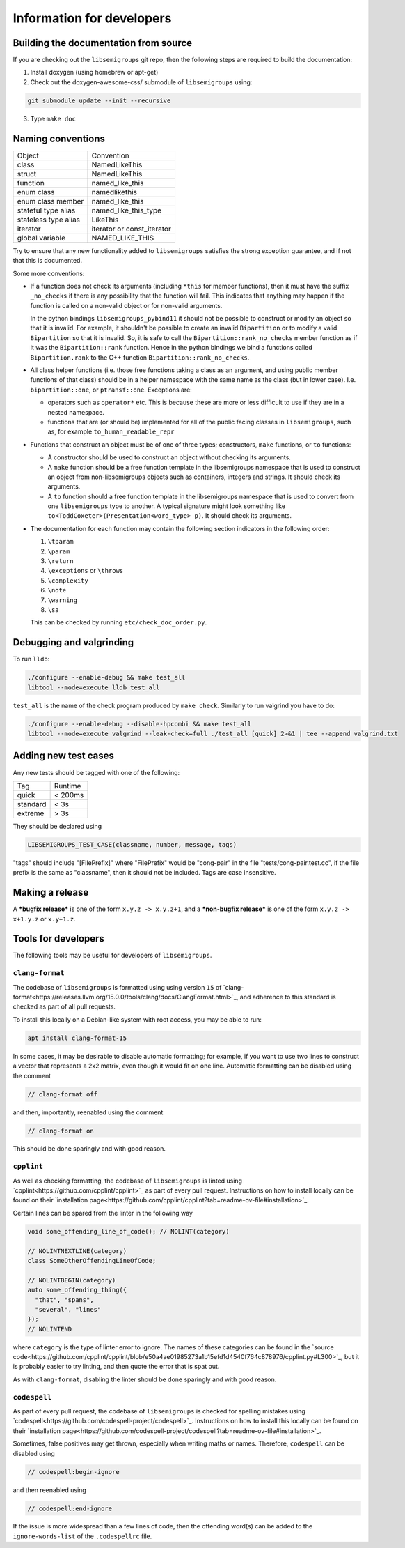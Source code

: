 Information for developers
==========================

Building the documentation from source
--------------------------------------

If you are checking out the ``libsemigroups`` git repo, then the following steps
are required to build the documentation:

1. Install doxygen (using homebrew or apt-get)
2. Check out the doxygen-awesome-css/ submodule of ``libsemigroups`` using:

.. code-block:: console

  git submodule update --init --recursive

3. Type ``make doc``

Naming conventions
------------------

====================  ============================
Object                Convention
--------------------  ----------------------------
class                 NamedLikeThis
struct                NamedLikeThis
function              named\_like\_this
enum class            namedlikethis
enum class member     named_like_this
stateful type alias   named\_like\_this\_type
stateless type alias  LikeThis
iterator              iterator or const\_iterator
global variable       NAMED\_LIKE\_THIS
====================  ============================

Try to ensure that any new functionality added to ``libsemigroups`` satisfies
the strong exception guarantee, and if not that this is documented.

Some more conventions:

* If a function does not check its arguments (including ``*this`` for member
  functions), then it must have the suffix ``_no_checks`` if there is any
  possibility that the function will fail. This indicates that anything may
  happen if the function is called on a non-valid object or for non-valid
  arguments.

  In the python bindings ``libsemigroups_pybind11`` it should not be possible
  to construct or modify an object so that it is invalid. For example, it
  shouldn't be possible to create an invalid ``Bipartition`` or to modify a
  valid ``Bipartition`` so that it is invalid. So, it is safe to call the
  ``Bipartition::rank_no_checks`` member function as if it was the
  ``Bipartition::rank`` function. Hence in the python bindings we bind a
  functions called ``Bipartition.rank`` to the C++ function
  ``Bipartition::rank_no_checks``.

* All class helper functions (i.e. those free functions taking a class as an
  argument, and using public member functions of that class) should be in a
  helper namespace with the same name as the class (but in lower case). I.e.
  ``bipartition::one``, or ``ptransf::one``. Exceptions are:

  - operators such as ``operator*`` etc. This is because these are more or less
    difficult to use if they are in a nested namespace.
  - functions that are (or should be) implemented for all of the public facing
    classes in ``libsemigroups``, such as, for example
    ``to_human_readable_repr``

* Functions that construct an object must be of one of three types;
  constructors, ``make`` functions, or ``to`` functions:

  * A constructor should be used to construct an object without checking its
    arguments.
  * A ``make`` function should be a free function template in the libsemigroups
    namespace that is used to construct an object from non-libsemigroups
    objects such as containers, integers and strings. It should check its
    arguments.
  * A ``to`` function should a free function template in the libsemigroups
    namespace that is used to convert from one ``libsemigroups`` type to
    another. A typical signature might look something like
    ``to<ToddCoxeter>(Presentation<word_type> p)``. It should check its
    arguments.

* The documentation for each function may contain the following section
  indicators in the following order:

  #. ``\tparam``
  #. ``\param``
  #. ``\return``
  #. ``\exceptions`` or ``\throws``
  #. ``\complexity``
  #. ``\note``
  #. ``\warning``
  #. ``\sa``
  
  This can be checked by running ``etc/check_doc_order.py``.

Debugging and valgrinding
-------------------------

To run ``lldb``:

.. code-block:: console

    ./configure --enable-debug && make test_all
    libtool --mode=execute lldb test_all

``test_all`` is the name of the check program produced by ``make check``.
Similarly to run valgrind you have to do:

.. code-block:: console

    ./configure --enable-debug --disable-hpcombi && make test_all
    libtool --mode=execute valgrind --leak-check=full ./test_all [quick] 2>&1 | tee --append valgrind.txt

Adding new test cases
---------------------

Any new tests should be tagged with one of the following:

========  =======
Tag       Runtime
--------  -------
quick     < 200ms
standard  < 3s
extreme   > 3s
========  =======

They should be declared using

.. code-block:: cpp

    LIBSEMIGROUPS_TEST_CASE(classname, number, message, tags)

"tags" should include "[FilePrefix]" where "FilePrefix" would be
"cong-pair" in the file "tests/cong-pair.test.cc", if the file prefix is the
same as "classname", then it should not be included. Tags are case insensitive.

Making a release
----------------

A ***bugfix release*** is one of the form ``x.y.z -> x.y.z+1``, and
a ***non-bugfix release*** is one of the form ``x.y.z -> x+1.y.z`` or
``x.y+1.z``.

Tools for developers
--------------------

The following tools may be useful for developers of ``libsemigroups``.

``clang-format``
~~~~~~~~~~~~~~~~

The codebase of ``libsemigroups`` is formatted using using version ``15`` of
`clang-format<https://releases.llvm.org/15.0.0/tools/clang/docs/ClangFormat.html>`_,
and adherence to this standard is checked as part of all pull requests.

To install this locally on a Debian-like system with root access, you may be
able to run:

.. code-block:: console

  apt install clang-format-15

In some cases, it may be desirable to disable automatic formatting; for example,
if you want to use two lines to construct a vector that represents a 2x2 matrix,
even though it would fit on one line. Automatic formatting can be disabled using
the comment

.. code-block:: cpp

  // clang-format off

and then, importantly, reenabled using the comment

.. code-block:: cpp

  // clang-format on

This should be done sparingly and with good reason.

``cpplint``
~~~~~~~~~~~

As well as checking formatting, the codebase of ``libsemigroups`` is linted
using `cpplint<https://github.com/cpplint/cpplint>`_ as part of every pull
request. Instructions on how to install locally can be found on their
`installation page<https://github.com/cpplint/cpplint?tab=readme-ov-file#installation>`_.

Certain lines can be spared from the linter in the following way

.. code-block:: cpp

  void some_offending_line_of_code(); // NOLINT(category)

  // NOLINTNEXTLINE(category)
  class SomeOtherOffendingLineOfCode;

  // NOLINTBEGIN(category)
  auto some_offending_thing({
    "that", "spans",
    "several", "lines"
  });
  // NOLINTEND

where ``category`` is the type of linter error to ignore. The names of these
categories can be found in the
`source code<https://github.com/cpplint/cpplint/blob/e50a4ae01985273a1b15efd1d4540f764c878976/cpplint.py#L300>`_,
but it is probably easier to try linting, and then quote the error that is spat
out.

As with ``clang-format``, disabling the linter should be done sparingly and with
good reason.

``codespell``
~~~~~~~~~~~~~

As part of every pull request, the codebase of ``libsemigroups`` is checked for
spelling mistakes using
`codespell<https://github.com/codespell-project/codespell>`_. Instructions on how
to install this locally can be found on their `installation page<https://github.com/codespell-project/codespell?tab=readme-ov-file#installation>`_.

Sometimes, false positives may get thrown, especially when writing maths or
names. Therefore, ``codespell`` can be disabled using

.. code-block:: cpp

  // codespell:begin-ignore

and then reenabled using

.. code-block:: cpp

  // codespell:end-ignore

If the issue is more widespread than a few lines of code, then the offending
word(s) can be added to the ``ignore-words-list`` of the ``.codespellrc`` file.
